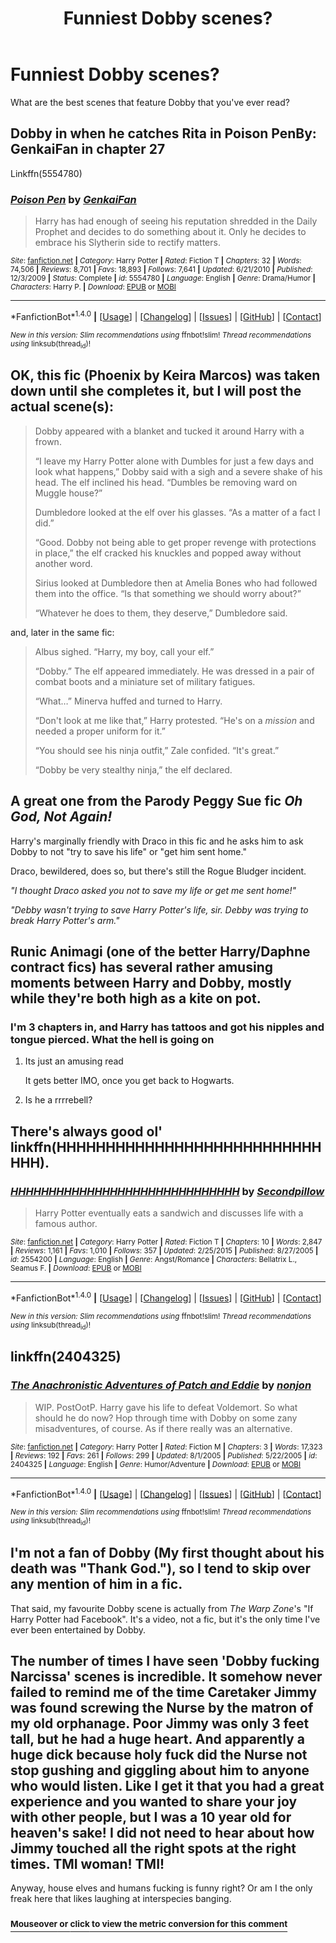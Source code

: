#+TITLE: Funniest Dobby scenes?

* Funniest Dobby scenes?
:PROPERTIES:
:Author: jorgedelam_94
:Score: 3
:DateUnix: 1488621133.0
:DateShort: 2017-Mar-04
:FlairText: Discussion
:END:
What are the best scenes that feature Dobby that you've ever read?


** Dobby in when he catches Rita in Poison PenBy: GenkaiFan in chapter 27

Linkffn(5554780)
:PROPERTIES:
:Author: Call0013
:Score: 5
:DateUnix: 1488633840.0
:DateShort: 2017-Mar-04
:END:

*** [[http://www.fanfiction.net/s/5554780/1/][*/Poison Pen/*]] by [[https://www.fanfiction.net/u/1013852/GenkaiFan][/GenkaiFan/]]

#+begin_quote
  Harry has had enough of seeing his reputation shredded in the Daily Prophet and decides to do something about it. Only he decides to embrace his Slytherin side to rectify matters.
#+end_quote

^{/Site/: [[http://www.fanfiction.net/][fanfiction.net]] *|* /Category/: Harry Potter *|* /Rated/: Fiction T *|* /Chapters/: 32 *|* /Words/: 74,506 *|* /Reviews/: 8,701 *|* /Favs/: 18,893 *|* /Follows/: 7,641 *|* /Updated/: 6/21/2010 *|* /Published/: 12/3/2009 *|* /Status/: Complete *|* /id/: 5554780 *|* /Language/: English *|* /Genre/: Drama/Humor *|* /Characters/: Harry P. *|* /Download/: [[http://www.ff2ebook.com/old/ffn-bot/index.php?id=5554780&source=ff&filetype=epub][EPUB]] or [[http://www.ff2ebook.com/old/ffn-bot/index.php?id=5554780&source=ff&filetype=mobi][MOBI]]}

--------------

*FanfictionBot*^{1.4.0} *|* [[[https://github.com/tusing/reddit-ffn-bot/wiki/Usage][Usage]]] | [[[https://github.com/tusing/reddit-ffn-bot/wiki/Changelog][Changelog]]] | [[[https://github.com/tusing/reddit-ffn-bot/issues/][Issues]]] | [[[https://github.com/tusing/reddit-ffn-bot/][GitHub]]] | [[[https://www.reddit.com/message/compose?to=tusing][Contact]]]

^{/New in this version: Slim recommendations using/ ffnbot!slim! /Thread recommendations using/ linksub(thread_id)!}
:PROPERTIES:
:Author: FanfictionBot
:Score: 1
:DateUnix: 1488633872.0
:DateShort: 2017-Mar-04
:END:


** OK, this fic (Phoenix by Keira Marcos) was taken down until she completes it, but I will post the actual scene(s):

#+begin_quote
  Dobby appeared with a blanket and tucked it around Harry with a frown.

  “I leave my Harry Potter alone with Dumbles for just a few days and look what happens,” Dobby said with a sigh and a severe shake of his head. The elf inclined his head. “Dumbles be removing ward on Muggle house?”

  Dumbledore looked at the elf over his glasses. “As a matter of a fact I did.”

  “Good. Dobby not being able to get proper revenge with protections in place,” the elf cracked his knuckles and popped away without another word.

  Sirius looked at Dumbledore then at Amelia Bones who had followed them into the office. “Is that something we should worry about?”

  “Whatever he does to them, they deserve,” Dumbledore said.
#+end_quote

and, later in the same fic:

#+begin_quote
  Albus sighed. “Harry, my boy, call your elf.”

  “Dobby.” The elf appeared immediately. He was dressed in a pair of combat boots and a miniature set of military fatigues.

  “What...” Minerva huffed and turned to Harry.

  “Don't look at me like that,” Harry protested. “He's on a /mission/ and needed a proper uniform for it.”

  “You should see his ninja outfit,” Zale confided. “It's great.”

  “Dobby be very stealthy ninja,” the elf declared.
#+end_quote
:PROPERTIES:
:Author: t1mepiece
:Score: 5
:DateUnix: 1488642239.0
:DateShort: 2017-Mar-04
:END:


** A great one from the Parody Peggy Sue fic /Oh God, Not Again!/

Harry's marginally friendly with Draco in this fic and he asks him to ask Dobby to not "try to save his life" or "get him sent home."

Draco, bewildered, does so, but there's still the Rogue Bludger incident.

/"I thought Draco asked you not to save my life or get me sent home!"/

/"Debby wasn't trying to save Harry Potter's life, sir. Debby was trying to break Harry Potter's arm."/
:PROPERTIES:
:Author: CryptidGrimnoir
:Score: 3
:DateUnix: 1488674704.0
:DateShort: 2017-Mar-05
:END:


** Runic Animagi (one of the better Harry/Daphne contract fics) has several rather amusing moments between Harry and Dobby, mostly while they're both high as a kite on pot.
:PROPERTIES:
:Author: -_-ThatGuy-_-
:Score: 3
:DateUnix: 1488635409.0
:DateShort: 2017-Mar-04
:END:

*** I'm 3 chapters in, and Harry has tattoos and got his nipples and tongue pierced. What the hell is going on
:PROPERTIES:
:Author: aaronhowser1
:Score: 2
:DateUnix: 1488676535.0
:DateShort: 2017-Mar-05
:END:

**** Its just an amusing read

It gets better IMO, once you get back to Hogwarts.
:PROPERTIES:
:Author: -_-ThatGuy-_-
:Score: 1
:DateUnix: 1488707928.0
:DateShort: 2017-Mar-05
:END:


**** Is he a rrrrebell?
:PROPERTIES:
:Author: fflai
:Score: 1
:DateUnix: 1488751392.0
:DateShort: 2017-Mar-06
:END:


** There's always good ol' linkffn(HHHHHHHHHHHHHHHHHHHHHHHHHHHHHH).
:PROPERTIES:
:Author: DoubleFried
:Score: 3
:DateUnix: 1488640323.0
:DateShort: 2017-Mar-04
:END:

*** [[http://www.fanfiction.net/s/2554200/1/][*/HHHHHHHHHHHHHHHHHHHHHHHHHHHHHH/*]] by [[https://www.fanfiction.net/u/883930/Secondpillow][/Secondpillow/]]

#+begin_quote
  Harry Potter eventually eats a sandwich and discusses life with a famous author.
#+end_quote

^{/Site/: [[http://www.fanfiction.net/][fanfiction.net]] *|* /Category/: Harry Potter *|* /Rated/: Fiction T *|* /Chapters/: 10 *|* /Words/: 2,847 *|* /Reviews/: 1,161 *|* /Favs/: 1,010 *|* /Follows/: 357 *|* /Updated/: 2/25/2015 *|* /Published/: 8/27/2005 *|* /id/: 2554200 *|* /Language/: English *|* /Genre/: Angst/Romance *|* /Characters/: Bellatrix L., Seamus F. *|* /Download/: [[http://www.ff2ebook.com/old/ffn-bot/index.php?id=2554200&source=ff&filetype=epub][EPUB]] or [[http://www.ff2ebook.com/old/ffn-bot/index.php?id=2554200&source=ff&filetype=mobi][MOBI]]}

--------------

*FanfictionBot*^{1.4.0} *|* [[[https://github.com/tusing/reddit-ffn-bot/wiki/Usage][Usage]]] | [[[https://github.com/tusing/reddit-ffn-bot/wiki/Changelog][Changelog]]] | [[[https://github.com/tusing/reddit-ffn-bot/issues/][Issues]]] | [[[https://github.com/tusing/reddit-ffn-bot/][GitHub]]] | [[[https://www.reddit.com/message/compose?to=tusing][Contact]]]

^{/New in this version: Slim recommendations using/ ffnbot!slim! /Thread recommendations using/ linksub(thread_id)!}
:PROPERTIES:
:Author: FanfictionBot
:Score: 1
:DateUnix: 1488640361.0
:DateShort: 2017-Mar-04
:END:


** linkffn(2404325)
:PROPERTIES:
:Author: T0lias
:Score: 2
:DateUnix: 1488626696.0
:DateShort: 2017-Mar-04
:END:

*** [[http://www.fanfiction.net/s/2404325/1/][*/The Anachronistic Adventures of Patch and Eddie/*]] by [[https://www.fanfiction.net/u/649528/nonjon][/nonjon/]]

#+begin_quote
  WIP. PostOotP. Harry gave his life to defeat Voldemort. So what should he do now? Hop through time with Dobby on some zany misadventures, of course. As if there really was an alternative.
#+end_quote

^{/Site/: [[http://www.fanfiction.net/][fanfiction.net]] *|* /Category/: Harry Potter *|* /Rated/: Fiction M *|* /Chapters/: 3 *|* /Words/: 17,323 *|* /Reviews/: 192 *|* /Favs/: 261 *|* /Follows/: 299 *|* /Updated/: 8/1/2005 *|* /Published/: 5/22/2005 *|* /id/: 2404325 *|* /Language/: English *|* /Genre/: Humor/Adventure *|* /Download/: [[http://www.ff2ebook.com/old/ffn-bot/index.php?id=2404325&source=ff&filetype=epub][EPUB]] or [[http://www.ff2ebook.com/old/ffn-bot/index.php?id=2404325&source=ff&filetype=mobi][MOBI]]}

--------------

*FanfictionBot*^{1.4.0} *|* [[[https://github.com/tusing/reddit-ffn-bot/wiki/Usage][Usage]]] | [[[https://github.com/tusing/reddit-ffn-bot/wiki/Changelog][Changelog]]] | [[[https://github.com/tusing/reddit-ffn-bot/issues/][Issues]]] | [[[https://github.com/tusing/reddit-ffn-bot/][GitHub]]] | [[[https://www.reddit.com/message/compose?to=tusing][Contact]]]

^{/New in this version: Slim recommendations using/ ffnbot!slim! /Thread recommendations using/ linksub(thread_id)!}
:PROPERTIES:
:Author: FanfictionBot
:Score: 2
:DateUnix: 1488626720.0
:DateShort: 2017-Mar-04
:END:


** I'm not a fan of Dobby (My first thought about his death was "Thank God."), so I tend to skip over any mention of him in a fic.

That said, my favourite Dobby scene is actually from /The Warp Zone/'s "If Harry Potter had Facebook". It's a video, not a fic, but it's the only time I've ever been entertained by Dobby.
:PROPERTIES:
:Author: Galuran
:Score: 1
:DateUnix: 1488663731.0
:DateShort: 2017-Mar-05
:END:


** The number of times I have seen 'Dobby fucking Narcissa' scenes is incredible. It somehow never failed to remind me of the time Caretaker Jimmy was found screwing the Nurse by the matron of my old orphanage. Poor Jimmy was only 3 feet tall, but he had a huge heart. And apparently a huge dick because holy fuck did the Nurse not stop gushing and giggling about him to anyone who would listen. Like I get it that you had a great experience and you wanted to share your joy with other people, but I was a 10 year old for heaven's sake! I did not need to hear about how Jimmy touched all the right spots at the right times. TMI woman! TMI!

Anyway, house elves and humans fucking is funny right? Or am I the only freak here that likes laughing at interspecies banging.
:PROPERTIES:
:Score: -7
:DateUnix: 1488623509.0
:DateShort: 2017-Mar-04
:END:

*** [[http://fiddle.jshell.net/ConvertsToMetric/xhk4y5h5/show/light/?3%20feet%20=%200.9%20m%0A][^{*Mouseover* or *click* to view the metric conversion for this comment}]]
:PROPERTIES:
:Author: ConvertsToMetric
:Score: -1
:DateUnix: 1488623574.0
:DateShort: 2017-Mar-04
:END:
